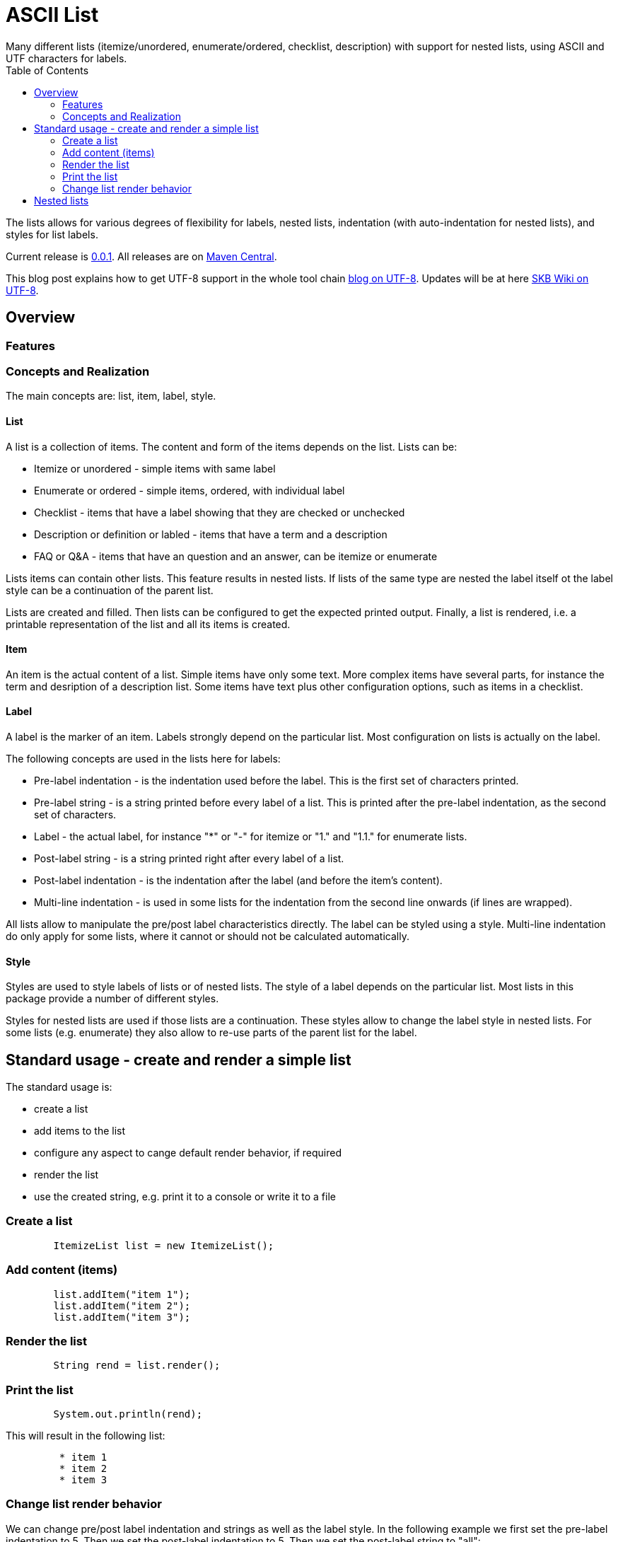 ASCII List
==========
Many different lists (itemize/unordered, enumerate/ordered, checklist, description) with support for nested lists, using ASCII and UTF characters for labels.
:toc:

The lists allows for various degrees of flexibility for labels, nested lists, indentation (with auto-indentation for nested lists), and styles for list labels.

Current release is https://search.maven.org/#artifactdetails|de.vandermeer|asciilist|0.0.1|jar[0.0.1].
All releases are on https://search.maven.org/#search|gav|1|g%3A%22de.vandermeer%22%20AND%20a%3A%22asciilist%22[Maven Central].

This blog post explains how to get UTF-8 support in the whole tool chain http://vdmeer-sven.blogspot.ie/2014/06/utf-8-support-w-java-and-console.html[blog on UTF-8].
Updates will be at here https://github.com/vdmeer/skb/wiki/HowTo-UTF-8-Support-in-Java-and-Console[SKB Wiki on UTF-8].



Overview
--------


Features
~~~~~~~~


Concepts and Realization
~~~~~~~~~~~~~~~~~~~~~~~~
The main concepts are: list, item, label, style.

List
^^^^
A list is a collection of items.
The content and form of the items depends on the list.
Lists can be:

* Itemize or unordered - simple items with same label
* Enumerate or ordered - simple items, ordered, with individual label
* Checklist - items that have a label showing that they are checked or unchecked
* Description or definition or labled - items that have a term and a description
* FAQ or Q&amp;A - items that have an question and an answer, can be itemize or enumerate


Lists items can contain other lists. This feature results in nested lists.
If lists of the same type are nested the label itself ot the label style can be a continuation of the parent list.

Lists are created and filled.
Then lists can be configured to get the expected printed output.
Finally, a list is rendered, i.e. a printable representation of the list and all its items is created.



Item
^^^^
An item is the actual content of a list.
Simple items have only some text.
More complex items have several parts, for instance the term and desription of a description list.
Some items have text plus other configuration options, such as items in a checklist.



Label
^^^^^
A label is the marker of an item.
Labels strongly depend on the particular list.
Most configuration on lists is actually on the label.

The following concepts are used in the lists here for labels:

* Pre-label indentation - is the indentation used before the label. This is the first set of characters printed.
* Pre-label string - is a string printed before every label of a list. This is printed after the pre-label indentation, as the second set of characters.
* Label - the actual label, for instance "*" or "-" for itemize or "1." and "1.1." for enumerate lists.
* Post-label string - is a string printed right after every label of a list.
* Post-label indentation - is the indentation after the label (and before the item's content).
* Multi-line indentation - is used in some lists for the indentation from the second line onwards (if lines are wrapped).

All lists allow to manipulate the pre/post label characteristics directly.
The label can be styled using a style.
Multi-line indentation do only apply for some lists, where it cannot or should not be calculated automatically.



Style
^^^^^
Styles are used to style labels of lists or of nested lists.
The style of a label depends on the particular list.
Most lists in this package provide a number of different styles.

Styles for nested lists are used if those lists are a continuation.
These styles allow to change the label style in nested lists.
For some lists (e.g. enumerate) they also allow to re-use parts of the parent list for the label.



Standard usage - create and render a simple list
------------------------------------------------
The standard usage is:

* create a list
* add items to the list
* configure any aspect to cange default render behavior, if required
* render the list
* use the created string, e.g. print it to a console or write it to a file


Create a list
~~~~~~~~~~~~~
----------------------------------------------------------------------------------------
	ItemizeList list = new ItemizeList();
----------------------------------------------------------------------------------------


Add content (items)
~~~~~~~~~~~~~~~~~~~
----------------------------------------------------------------------------------------
	list.addItem("item 1");
	list.addItem("item 2");
	list.addItem("item 3");
----------------------------------------------------------------------------------------


Render the list
~~~~~~~~~~~~~~~
----------------------------------------------------------------------------------------
	String rend = list.render();
----------------------------------------------------------------------------------------


Print the list
~~~~~~~~~~~~~~
----------------------------------------------------------------------------------------
	System.out.println(rend);
----------------------------------------------------------------------------------------

This will result in the following list:
----------------------------------------------------------------------------------------
	 * item 1
	 * item 2
	 * item 3
----------------------------------------------------------------------------------------



Change list render behavior
~~~~~~~~~~~~~~~~~~~~~~~~~~~
We can change pre/post label indentation and strings as well as the label style.
In the following example we first set the pre-label indentation to 5.
Then we set the post-label indentation to 5.
Then we set the post-label string to "all":

----------------------------------------------------------------------------------------
	list.setPreLabelIndent(5);
	System.out.println(list.render());

	list.setPostLabelIndent(5);
	System.out.println(list.render());

	list.setPostLabelString("all");
	System.out.println(list.render());
----------------------------------------------------------------------------------------


This will result in the following three outputs:
----------------------------------------------------------------------------------------
	     * item 1
	     * item 2
	     * item 3

	     *     item 1
	     *     item 2
	     *     item 3

	     *all     item 1
	     *all     item 2
	     *all     item 3
----------------------------------------------------------------------------------------



Nested lists
------------

Itemize and enumerate lists can be nested.
The nesting is not limited.
Using standard labels ("*", "-", "+") for itemize lists and ASCII-7 characters for enumerate lists, the nesting can be of any depth.
However, styles for nested lists currently support a maximum of 6 levels only.
Some nested styles support less than 6 levels.

Let's start with creating an itemize list and add nested itemize lists 6-levls deep to it.
Additionally, set a nested style for the list:
----------------------------------------------------------------------------------------
AsciiList itemize = new ItemizeList()
.addItem("item 1")
.addItem(new ItemizeList().addItem("item 2")
    .addItem(new ItemizeList().addItem("item 3")
        .addItem(new ItemizeList().addItem("item 4")
            .addItem(new ItemizeList().addItem("item 5")
                addItem(new ItemizeList().addItem("item 6"))
            )
        )
    )
).setListStyle(NestedItemizeStyles.ALL_STAR_INCREMENTAL);
----------------------------------------------------------------------------------------

Next, create an enumerate list in the same way, using it's default configuration:
----------------------------------------------------------------------------------------
AsciiList_Enumerate enumerate = new EnumerateList()
.addItem("item 1")
.addItem(new EnumerateList().addItem("item 2")
    .addItem(new EnumerateList().addItem("item 3")
        .addItem(new EnumerateList().addItem("item 4")
            .addItem(new EnumerateList().addItem("item 5")
                .addItem(new EnumerateList().addItem("item 6"))
            )
        )
    )
);
----------------------------------------------------------------------------------------


These two examples will print as follows (manually formatted to a 2-column output):
----------------------------------------------------------------------------------------
 * item 1                             1 item 1
   ** item 2                            1.1 item 2
      *** item 3                            1.1.1 item 3
          **** item 4                             1.1.1.1 item 4
               ***** item 5                               1.1.1.1.1 item 5
                     ****** item 6                                  1.1.1.1.1.1 item 6
----------------------------------------------------------------------------------------